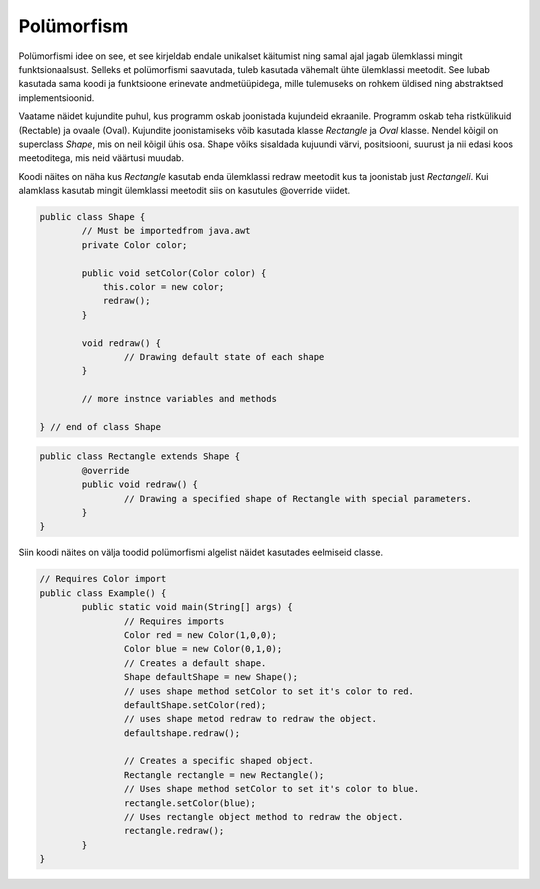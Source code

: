 ===========
Polümorfism
===========
Polümorfismi idee on see, et see kirjeldab endale unikalset käitumist ning samal ajal jagab ülemklassi mingit funktsionaalsust. Selleks et polümorfismi saavutada, tuleb kasutada vähemalt ühte ülemklassi meetodit. See lubab kasutada sama koodi ja funktsioone erinevate andmetüüpidega, mille tulemuseks on rohkem üldised ning abstraktsed implementsioonid. 

Vaatame näidet kujundite puhul, kus programm oskab joonistada kujundeid ekraanile. Programm oskab teha ristkülikuid (Rectable) ja ovaale (Oval). Kujundite joonistamiseks võib kasutada klasse *Rectangle* ja *Oval* klasse. Nendel kõigil on superclass *Shape*, mis on neil kõigil ühis osa. Shape võiks sisaldada kujuundi värvi, positsiooni, suurust ja nii edasi koos meetoditega, mis neid väärtusi muudab. 

Koodi näites on näha kus *Rectangle* kasutab enda ülemklassi redraw meetodit kus ta joonistab just *Rectangeli*. Kui alamklass kasutab mingit ülemklassi meetodit siis on kasutules @override viidet.

.. code-block:: java

	public class Shape {
		// Must be importedfrom java.awt
		private Color color;

		public void setColor(Color color) {
		    this.color = new color;
		    redraw();
		} 

		void redraw() {
			// Drawing default state of each shape
		}

		// more instnce variables and methods

	} // end of class Shape

.. code-block:: java

	public class Rectangle extends Shape {
		@override
		public void redraw() {
			// Drawing a specified shape of Rectangle with special parameters.
		}
	}

Siin koodi näites on välja toodid polümorfismi algelist näidet kasutades eelmiseid classe.

.. code-block:: java
	
	// Requires Color import
	public class Example() {
		public static void main(String[] args) {
			// Requires imports
			Color red = new Color(1,0,0);
			Color blue = new Color(0,1,0);
			// Creates a default shape.
			Shape defaultShape = new Shape();
			// uses shape method setColor to set it's color to red.
			defaultShape.setColor(red);
			// uses shape metod redraw to redraw the object.
			defaultshape.redraw();

			// Creates a specific shaped object.
			Rectangle rectangle = new Rectangle();
			// Uses shape method setColor to set it's color to blue.
			rectangle.setColor(blue);
			// Uses rectangle object method to redraw the object.
			rectangle.redraw();
		}
	}

